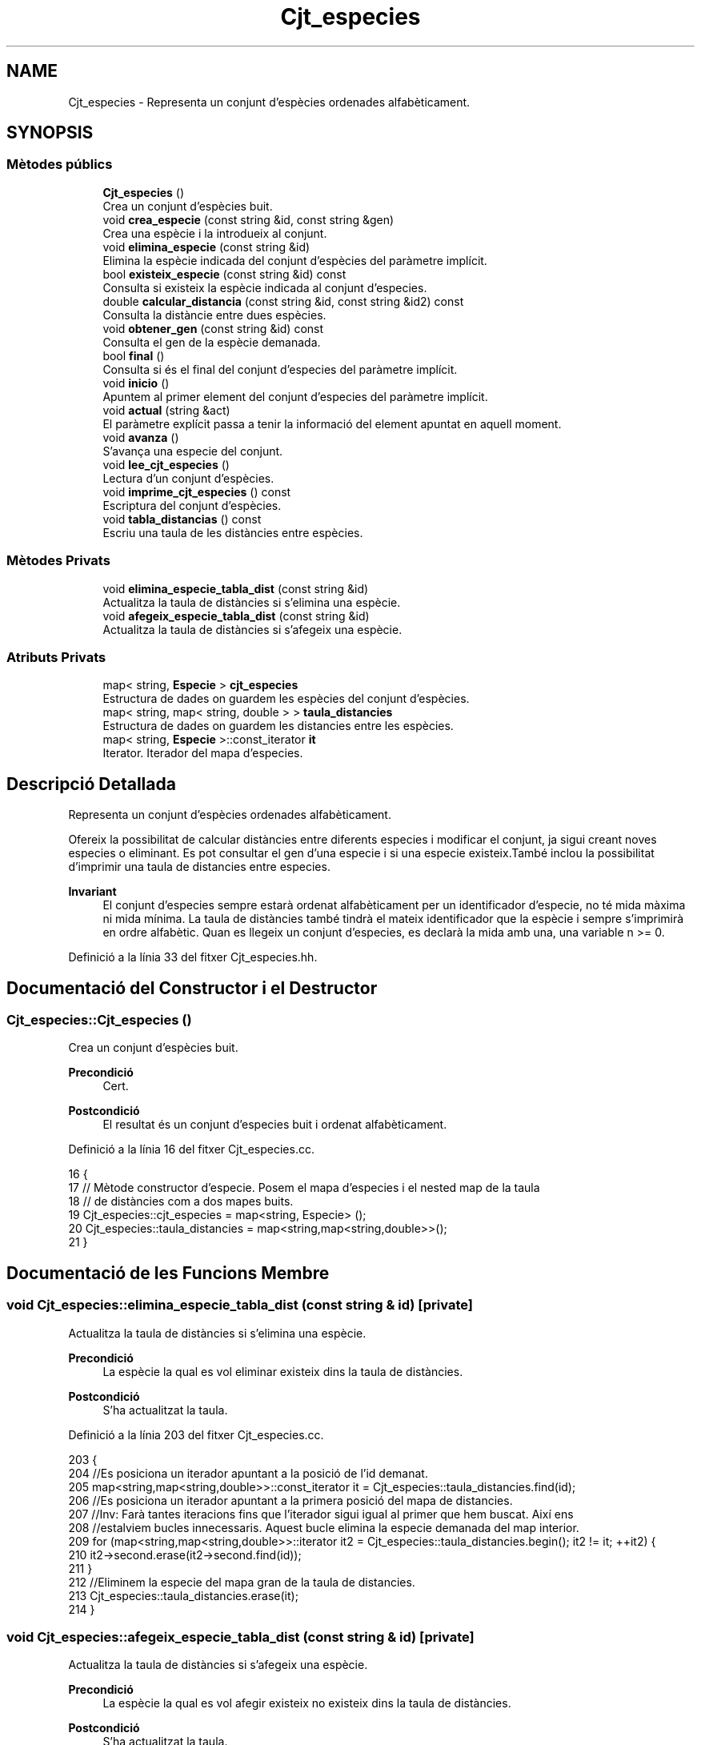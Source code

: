 .TH "Cjt_especies" 3 "Dt Mai 19 2020" "Version v6.3 19/05/2020" "Creació d'un arbre filogenètic. Xavier Coll Ribas" \" -*- nroff -*-
.ad l
.nh
.SH NAME
Cjt_especies \- Representa un conjunt d'espècies ordenades alfabèticament\&.  

.SH SYNOPSIS
.br
.PP
.SS "Mètodes públics"

.in +1c
.ti -1c
.RI "\fBCjt_especies\fP ()"
.br
.RI "Crea un conjunt d'espècies buit\&. "
.ti -1c
.RI "void \fBcrea_especie\fP (const string &id, const string &gen)"
.br
.RI "Crea una espècie i la introdueix al conjunt\&. "
.ti -1c
.RI "void \fBelimina_especie\fP (const string &id)"
.br
.RI "Elimina la espècie indicada del conjunt d'espècies del paràmetre implícit\&. "
.ti -1c
.RI "bool \fBexisteix_especie\fP (const string &id) const"
.br
.RI "Consulta si existeix la espècie indicada al conjunt d'especies\&. "
.ti -1c
.RI "double \fBcalcular_distancia\fP (const string &id, const string &id2) const"
.br
.RI "Consulta la distàncie entre dues espècies\&. "
.ti -1c
.RI "void \fBobtener_gen\fP (const string &id) const"
.br
.RI "Consulta el gen de la espècie demanada\&. "
.ti -1c
.RI "bool \fBfinal\fP ()"
.br
.RI "Consulta si és el final del conjunt d'especies del paràmetre implícit\&. "
.ti -1c
.RI "void \fBinicio\fP ()"
.br
.RI "Apuntem al primer element del conjunt d'especies del paràmetre implícit\&. "
.ti -1c
.RI "void \fBactual\fP (string &act)"
.br
.RI "El paràmetre explícit passa a tenir la informació del element apuntat en aquell moment\&. "
.ti -1c
.RI "void \fBavanza\fP ()"
.br
.RI "S'avança una especie del conjunt\&. "
.ti -1c
.RI "void \fBlee_cjt_especies\fP ()"
.br
.RI "Lectura d'un conjunt d'espècies\&. "
.ti -1c
.RI "void \fBimprime_cjt_especies\fP () const"
.br
.RI "Escriptura del conjunt d'espècies\&. "
.ti -1c
.RI "void \fBtabla_distancias\fP () const"
.br
.RI "Escriu una taula de les distàncies entre espècies\&. "
.in -1c
.SS "Mètodes Privats"

.in +1c
.ti -1c
.RI "void \fBelimina_especie_tabla_dist\fP (const string &id)"
.br
.RI "Actualitza la taula de distàncies si s'elimina una espècie\&. "
.ti -1c
.RI "void \fBafegeix_especie_tabla_dist\fP (const string &id)"
.br
.RI "Actualitza la taula de distàncies si s'afegeix una espècie\&. "
.in -1c
.SS "Atributs Privats"

.in +1c
.ti -1c
.RI "map< string, \fBEspecie\fP > \fBcjt_especies\fP"
.br
.RI "Estructura de dades on guardem les espècies del conjunt d'espècies\&. "
.ti -1c
.RI "map< string, map< string, double > > \fBtaula_distancies\fP"
.br
.RI "Estructura de dades on guardem les distancies entre les espècies\&. "
.ti -1c
.RI "map< string, \fBEspecie\fP >::const_iterator \fBit\fP"
.br
.RI "Iterator\&. Iterador del mapa d'especies\&. "
.in -1c
.SH "Descripció Detallada"
.PP 
Representa un conjunt d'espècies ordenades alfabèticament\&. 

Ofereix la possibilitat de calcular distàncies entre diferents especies i modificar el conjunt, ja sigui creant noves especies o eliminant\&. Es pot consultar el gen d'una especie i si una especie existeix\&.També inclou la possibilitat d'imprimir una taula de distancies entre especies\&.
.PP
\fBInvariant\fP
.RS 4
El conjunt d'especies sempre estarà ordenat alfabèticament per un identificador d'especie, no té mida màxima ni mida mínima\&. La taula de distàncies també tindrà el mateix identificador que la espècie i sempre s'imprimirà en ordre alfabètic\&. Quan es llegeix un conjunt d'especies, es declarà la mida amb una, una variable n >= 0\&. 
.RE
.PP

.PP
Definició a la línia 33 del fitxer Cjt_especies\&.hh\&.
.SH "Documentació del Constructor i el Destructor"
.PP 
.SS "Cjt_especies::Cjt_especies ()"

.PP
Crea un conjunt d'espècies buit\&. 
.PP
\fBPrecondició\fP
.RS 4
Cert\&. 
.RE
.PP
\fBPostcondició\fP
.RS 4
El resultat és un conjunt d'especies buit i ordenat alfabèticament\&. 
.RE
.PP

.PP
Definició a la línia 16 del fitxer Cjt_especies\&.cc\&.
.PP
.nf
16                            {
17 // Mètode constructor d'especie\&. Posem el mapa d'especies i el nested map de la taula
18 // de distàncies com a dos mapes buits\&.
19   Cjt_especies::cjt_especies = map<string, Especie> ();
20   Cjt_especies::taula_distancies = map<string,map<string,double>>();
21 }
.fi
.SH "Documentació de les Funcions Membre"
.PP 
.SS "void Cjt_especies::elimina_especie_tabla_dist (const string & id)\fC [private]\fP"

.PP
Actualitza la taula de distàncies si s'elimina una espècie\&. 
.PP
\fBPrecondició\fP
.RS 4
La espècie la qual es vol eliminar existeix dins la taula de distàncies\&. 
.RE
.PP
\fBPostcondició\fP
.RS 4
S'ha actualitzat la taula\&. 
.RE
.PP

.PP
Definició a la línia 203 del fitxer Cjt_especies\&.cc\&.
.PP
.nf
203                                                               {
204   //Es posiciona un iterador apuntant a la posició de l'id demanat\&.
205   map<string,map<string,double>>::const_iterator it = Cjt_especies::taula_distancies\&.find(id);
206   //Es posiciona un iterador apuntant a la primera posició del mapa de distancies\&.
207   //Inv: Farà tantes iteracions fins que l'iterador sigui igual al primer que hem buscat\&. Així ens
208   //estalviem bucles innecessaris\&. Aquest bucle elimina la especie demanada del map interior\&.
209   for (map<string,map<string,double>>::iterator it2 = Cjt_especies::taula_distancies\&.begin(); it2 != it; ++it2) {
210       it2->second\&.erase(it2->second\&.find(id));
211     }
212   //Eliminem la especie del mapa gran de la taula de distancies\&.
213   Cjt_especies::taula_distancies\&.erase(it);
214 }
.fi
.SS "void Cjt_especies::afegeix_especie_tabla_dist (const string & id)\fC [private]\fP"

.PP
Actualitza la taula de distàncies si s'afegeix una espècie\&. 
.PP
\fBPrecondició\fP
.RS 4
La espècie la qual es vol afegir existeix no existeix dins la taula de distàncies\&. 
.RE
.PP
\fBPostcondició\fP
.RS 4
S'ha actualitzat la taula\&. 
.RE
.PP

.PP
Definició a la línia 218 del fitxer Cjt_especies\&.cc\&.
.PP
.nf
218                                                               {
219   //Es posiciona un iterador apuntant a la taula d'especies, a la posició on esta el id demanat\&.
220   map<string,Especie>::const_iterator esp = Cjt_especies::cjt_especies\&.find(id);
221   //Es crea un map auxiliar on s'aniran ficant les distancies\&.
222   map<string, double> aux;
223   //Inv: Recorregut del mapa, de principi a final\&. 
224   for (map<string,Especie>::const_iterator it = Cjt_especies::cjt_especies\&.begin(); it != Cjt_especies::cjt_especies\&.end(); ++it) {
225     map<string,map<string,double>>::iterator itt = Cjt_especies::taula_distancies\&.find(it->first);
226     //Calcula la distancia entre dues especies, la que entra pel parametre explícit
227     //i la que apunta el iterador\&.
228     double x = it->second\&.distancia(esp->second);
229     //If per fer les operacions si el identificador està a la part baixa
230     // i per tant només es fica una distancia al map interior\&.
231     if (id > it->first) {
232       itt->second\&.insert(make_pair(id, x));
233     }
234     //If per fer les operacions si l'identificador està a la part alta i s'ha
235     //de crear un nou map amb totes les altres especies\&.
236     else if (id < it->first) {
237       aux\&.insert(make_pair(it->first, x));
238     }
239       
240   }
241   //Finalment insertem el mapa a la taula de distancies\&.
242   Cjt_especies::taula_distancies\&.insert(make_pair(id, aux));
243 
244 }
.fi
.SS "void Cjt_especies::crea_especie (const string & id, const string & gen)"

.PP
Crea una espècie i la introdueix al conjunt\&. 
.PP
\fBPrecondició\fP
.RS 4
No existeix cap espècie amb el mateix identificador\&. 
.RE
.PP
\fBPostcondició\fP
.RS 4
S'ha creat una espècie i s'ha introduit al conjunt d'especies\&. Aquest es manté ordenat\&. 
.RE
.PP

.PP
Definició a la línia 28 del fitxer Cjt_especies\&.cc\&.
.PP
.nf
28                                                                   {
29 // Entren dos paràmetres explícits\&. El primer paràmetre és la clau
30 // del mapa\&. El valor d'aquesta clau serà una especie la qual es genera
31 // amb la constructora d'especie mitjançant un gen\&. A més, aquesta especie
32 // s'introdueix a la taula de distancies mitjançant el mètode afegeix
33 // especie tabla dist\&.
34       Especie e(gen);
35       Cjt_especies::cjt_especies\&.insert(make_pair(id,e));
36       afegeix_especie_tabla_dist(id);
37 }
.fi
.SS "void Cjt_especies::elimina_especie (const string & id)"

.PP
Elimina la espècie indicada del conjunt d'espècies del paràmetre implícit\&. 
.PP
\fBPrecondició\fP
.RS 4
Cert\&. 
.RE
.PP
\fBPostcondició\fP
.RS 4
La especie s'ha eliminat del conjunt d'especies\&. 
.RE
.PP
\fBParàmetres\fP
.RS 4
\fIstring\fP id 
.RE
.PP

.PP
Definició a la línia 43 del fitxer Cjt_especies\&.cc\&.
.PP
.nf
43                                                    {
44 // S'elimina la espècie indicada pel paràmetre explícit\&.
45 // Es busca la espècie mitjaçant un iterador del mapa d'especies
46 // i s'elimina la espècie indicada\&.
47 // Observació: Aquesta funció no comprova si existeix una espècie 
48 // o no, per tant, s'ha de fer compravació prèvia amb la funció
49 // Cjt_especie::existe_especie(id)\&.
50     map<string, Especie>::const_iterator it = Cjt_especies::cjt_especies\&.find(id);
51     Cjt_especies::cjt_especies\&.erase(it);
52     Cjt_especies::elimina_especie_tabla_dist(id);     
53 }
.fi
.SS "bool Cjt_especies::existeix_especie (const string & id) const"

.PP
Consulta si existeix la espècie indicada al conjunt d'especies\&. 
.PP
\fBPrecondició\fP
.RS 4
El id és un string vàlid\&. 
.RE
.PP
\fBPostcondició\fP
.RS 4
El resultat indica si existèix la espècie dins el conjunt d'espècies\&. 
.RE
.PP
\fBParàmetres\fP
.RS 4
\fIstring\fP id 
.RE
.PP
\fBRetorna\fP
.RS 4
bool 
.RE
.PP

.PP
Definició a la línia 56 del fitxer Cjt_especies\&.cc\&.
.PP
.nf
56                                                           {
57 // Es consulta si existeix la espècie dins el map d'especies\&.
58 // Es busca la especie mitjançant un iterador\&. En el cas que
59 // l'iterador apuntes al final de mapa, la especie no existeix 
60 // i es retorna false, en cas contrari retorna true\&.
61   map<string, Especie>::const_iterator it = Cjt_especies::cjt_especies\&.find(id);
62   if (it != Cjt_especies::cjt_especies\&.end()) return true;
63   return false;
64 }
.fi
.SS "double Cjt_especies::calcular_distancia (const string & id, const string & id2) const"

.PP
Consulta la distàncie entre dues espècies\&. 
.PP
\fBPrecondició\fP
.RS 4
Les dues espècies existeixen al conjunt\&. 
.RE
.PP
\fBPostcondició\fP
.RS 4
Et retorna la distància entre dues espècies\&. Excepcions: Si retorna -1 vol dir que les dues espècies no existèixen dins el conjunt d'especies\&. Si retorna -2 vol dir que la espècie id no existeix dins el conjunt d'especies\&. Si retorna -3 vol dir que la espècie id2 no existeix dins el conjunt d'especies\&.
.RE
.PP
\fBParàmetres\fP
.RS 4
\fIstring\fP id1 
.br
\fIstring\fP id2 
.RE
.PP
\fBRetorna\fP
.RS 4
double 
.RE
.PP

.PP
Definició a la línia 67 del fitxer Cjt_especies\&.cc\&.
.PP
.nf
67                                                                                  {
68 // Retorna la distància entre dues especies\&.
69 // Es fan comprovación abans de consultar-les\&. En el cas
70 // que no existeixin les dues espècies es retorna un -1\&.
71 // Si no existeix només la primera espècie retorna un -2\&.
72 // Si no existeix només la segona espècie retorna un -3\&.
73 // En cas que les dues especies existeixin, és fan unes comprovacions:
74 //    Com el map només calcula les distàncies necessaries ja que 
75 //    Distancia (a,b) = Distancia (b,a), el map ordena les distancies
76 //    per ordre alfabètic amb la seva clau\&. Per tant hem de tenir en 
77 //    compte que si es consulta distancia c a\&. No podem consultar de 
78 //    primeres\&. Per tant, amb dos iteradors mirem si apuntent al final,
79 //    En el cas que passés, cambien d'ordre els iteradors i aquests
80 //    accedeixen a la posició on hi ha la distància demanada\&.
81 // Observació: Aquesta funció no calcula les distàncies, sinó consulta
82 // el mapa de distàncies\&.  
83   if (not Cjt_especies::existeix_especie(id) and not Cjt_especies::existeix_especie(id2)) return -1; 
84   else if (not Cjt_especies::existeix_especie(id)) return -2;
85   else if (not Cjt_especies::existeix_especie(id2)) return -3;
86   else {
87       map<string,map<string,double>>::const_iterator it = Cjt_especies::taula_distancies\&.find(id);
88       map<string,double>::const_iterator it2 = it->second\&.find(id2);
89       if (it2 == it->second\&.end()) {
90         it = Cjt_especies::taula_distancies\&.find(id2);
91         it2 = it->second\&.find(id);
92         return it2->second;
93       }
94       return it2->second;
95     }
96 }
.fi
.SS "void Cjt_especies::obtener_gen (const string & id) const"

.PP
Consulta el gen de la espècie demanada\&. 
.PP
\fBPrecondició\fP
.RS 4
La espècie existeix al conjunt d'espècies\&. 
.RE
.PP
\fBPostcondició\fP
.RS 4
S'ha mostrat el gen de la espècie\&. 
.RE
.PP
\fBParàmetres\fP
.RS 4
\fIstring\fP 
.RE
.PP
\fBRetorna\fP
.RS 4
string 
.RE
.PP

.PP
Definició a la línia 100 del fitxer Cjt_especies\&.cc\&.
.PP
.nf
100                                                      {
101 // Es consulta el gen d'una especie mitjançant una 
102 // funció de la classe Especie i un iterador\&.
103 // Observació: S'ha de comprovar prèviament que aquesta especie existeix\&.
104   map<string, Especie>::const_iterator it = Cjt_especies::cjt_especies\&.find(id);
105   cout << it->second\&.consultar_gen() << endl;
106   
107 }
.fi
.SS "bool Cjt_especies::final ()"

.PP
Consulta si és el final del conjunt d'especies del paràmetre implícit\&. 
.PP
\fBPrecondició\fP
.RS 4
Cert\&. 
.RE
.PP
\fBPostcondició\fP
.RS 4
S'ha indicat si és el final del conjunt\&. 
.RE
.PP
\fBRetorna\fP
.RS 4
bool cert si apunta al final del conjunt, en cas contrari, fals\&. 
.RE
.PP

.PP
Definició a la línia 110 del fitxer Cjt_especies\&.cc\&.
.PP
.nf
110                          {
111 // Es fa comprovacions si l'iterador de l'àmbit
112 // privat apunta al final del conjunt d'especies\&.
113 // Retorna cert si apunta al final, en cas contrari
114 // retorna fals\&.
115   return it == Cjt_especies::cjt_especies\&.end();
116 
117 }
.fi
.SS "void Cjt_especies::inicio ()"

.PP
Apuntem al primer element del conjunt d'especies del paràmetre implícit\&. 
.PP
\fBPrecondició\fP
.RS 4
Cert\&. 
.RE
.PP
\fBPostcondició\fP
.RS 4
S'ha apuntat al primer element del conjunt\&. 
.RE
.PP

.PP
Definició a la línia 120 del fitxer Cjt_especies\&.cc\&.
.PP
.nf
120                           {
121 // Es posiciona l'iterador de l'ambit
122 // privat apuntant a la primera posició 
123 // del mapa d'especies\&.
124   it = Cjt_especies::cjt_especies\&.begin();
125 }
.fi
.SS "void Cjt_especies::actual (string & act)"

.PP
El paràmetre explícit passa a tenir la informació del element apuntat en aquell moment\&. 
.PP
\fBPrecondició\fP
.RS 4
Cert\&. 
.RE
.PP
\fBPostcondició\fP
.RS 4
El paràmetre explícit passa a tenir la informació del element apuntat en aquell moment\&. 
.RE
.PP

.PP
Definició a la línia 128 del fitxer Cjt_especies\&.cc\&.
.PP
.nf
128                                      {
129 // Es modifica el string del paràmetre 
130 // explícit i se li adjudica el string
131 // al qual apunta el iterador\&.
132   act = it->first;
133 }
.fi
.SS "void Cjt_especies::avanza ()"

.PP
S'avança una especie del conjunt\&. 
.PP
\fBPrecondició\fP
.RS 4
Cert\&. 
.RE
.PP
\fBPostcondició\fP
.RS 4
Si no estem al final del conjunt, avancem una especie\&. 
.RE
.PP

.PP
Definició a la línia 137 del fitxer Cjt_especies\&.cc\&.
.PP
.nf
137                           {
138 // Es posiciona l'iterador de l'ambit
139 // privat apuntant a una posició més endavant 
140 // de la qua apuntava l'iterador abans\&.
141 // Observació: S'avançarà l'iterador sempre
142 // i quan l'iterador no estigui apuntant al final\&.
143   if (not final()){
144         ++Cjt_especies::it;
145 
146   }
147 }
.fi
.SS "void Cjt_especies::lee_cjt_especies ()"

.PP
Lectura d'un conjunt d'espècies\&. 
.PP
\fBPrecondició\fP
.RS 4
Estan preparats al canal estandar d'entrada un enter i les dades dels elements que llegirem\&. 
.RE
.PP
\fBPostcondició\fP
.RS 4
El paràmetre implícit conté un conjunt d'especies llegits pel canal estàndar\&. 
.RE
.PP

.PP
Definició a la línia 153 del fitxer Cjt_especies\&.cc\&.
.PP
.nf
153                                     {
154   //La condició de si es llegeix un nou conjunt
155   //d'especies es que es descarta el contingut previ\&.
156   //Per tant fem clear dels dos mapes\&.
157   Cjt_especies::taula_distancies\&.clear();
158   Cjt_especies::cjt_especies\&.clear();
159   //int que indica el nombre d'especies que es volen afegir\&.
160   int n;
161   cin >> n;
162   //Inv: el bucle for mai farà més de n iteracions\&. 
163   //A cada iteració farà una crida a la funció crea especie\&.
164   for (int i = 0; i < n; ++i) {
165     string id, gen;
166     cin >> id >> gen;
167     Cjt_especies::crea_especie(id,gen);
168   }
169 }
.fi
.SS "void Cjt_especies::imprime_cjt_especies () const"

.PP
Escriptura del conjunt d'espècies\&. 
.PP
\fBPrecondició\fP
.RS 4
Cert\&. 
.RE
.PP
\fBPostcondició\fP
.RS 4
S'ha escrit pel canal estàndar de sortida les espècies del paràmetre implícit\&. 
.RE
.PP

.PP
Definició a la línia 172 del fitxer Cjt_especies\&.cc\&.
.PP
.nf
172                                               {
173   //Inv: És situa un iterador apuntant a la primera posició del
174   //mapa d'especies\&. Avançarà una iteració fins que el punter apunti al final\&.
175   //A cada iteració s'impreix una especie\&.
176   for (map<string,Especie>::const_iterator it = Cjt_especies::cjt_especies\&.begin(); it != Cjt_especies::cjt_especies\&.end(); ++it) {
177     cout << it->first << " ";
178     it->second\&.escriure();
179   }
180 }
.fi
.SS "void Cjt_especies::tabla_distancias () const"

.PP
Escriu una taula de les distàncies entre espècies\&. 
.PP
\fBPrecondició\fP
.RS 4
Cert\&. 
.RE
.PP
\fBPostcondició\fP
.RS 4
S'ha imprès la taula de distàncies\&. 
.RE
.PP

.PP
Definició a la línia 183 del fitxer Cjt_especies\&.cc\&.
.PP
.nf
183                                           {
184   //Inv: És situa un iterador apuntant a la primera posició del
185   //mapa de distancies\&. Avançarà una posició fins que el punter apunti al final\&.
186   //A cada iteració s'impreix un identificador de especie i s'executa un segon bucle\&.
187   for(map<string,map<string,double>>::const_iterator it = Cjt_especies::taula_distancies\&.begin(); it != Cjt_especies::taula_distancies\&.end(); ++it) {
188     cout << it->first << ":";
189     //Inv: És situa un iterador apuntant a la primera posició del
190     //map interior del map de distancies d'especies\&. Avançarà una posició fins que el punter apunti al final\&.
191     //A cada iteració s'impreix un identificador d'especie del map interior i la distancia respecte les dues especies\&.
192     for (map<string,double>::const_iterator it2 = it->second\&.begin(); it2 != it->second\&.end(); ++it2) {
193         cout << " " << it2->first << " (" << it2->second << ")"; 
194     }
195     cout << endl;
196   }
197 }
.fi
.SH "Documentació de les Dades Membre"
.PP 
.SS "map<string,\fBEspecie\fP> Cjt_especies::cjt_especies\fC [private]\fP"

.PP
Estructura de dades on guardem les espècies del conjunt d'espècies\&. 
.PP
Definició a la línia 41 del fitxer Cjt_especies\&.hh\&.
.SS "map<string, map<string,double> > Cjt_especies::taula_distancies\fC [private]\fP"

.PP
Estructura de dades on guardem les distancies entre les espècies\&. 
.PP
Definició a la línia 45 del fitxer Cjt_especies\&.hh\&.
.SS "map<string, \fBEspecie\fP>::const_iterator Cjt_especies::it\fC [private]\fP"

.PP
Iterator\&. Iterador del mapa d'especies\&. 
.PP
Definició a la línia 64 del fitxer Cjt_especies\&.hh\&.

.SH "Autor"
.PP 
Generat automàticament per Doxygen per a Creació d'un arbre filogenètic\&. Xavier Coll Ribas a partir del codi font\&.
